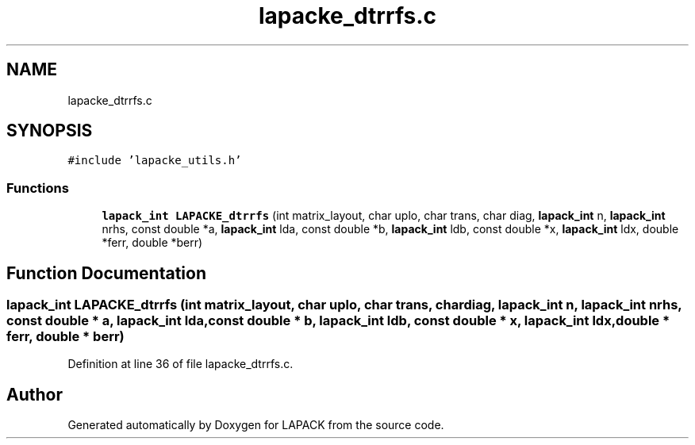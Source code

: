 .TH "lapacke_dtrrfs.c" 3 "Tue Nov 14 2017" "Version 3.8.0" "LAPACK" \" -*- nroff -*-
.ad l
.nh
.SH NAME
lapacke_dtrrfs.c
.SH SYNOPSIS
.br
.PP
\fC#include 'lapacke_utils\&.h'\fP
.br

.SS "Functions"

.in +1c
.ti -1c
.RI "\fBlapack_int\fP \fBLAPACKE_dtrrfs\fP (int matrix_layout, char uplo, char trans, char diag, \fBlapack_int\fP n, \fBlapack_int\fP nrhs, const double *a, \fBlapack_int\fP lda, const double *b, \fBlapack_int\fP ldb, const double *x, \fBlapack_int\fP ldx, double *ferr, double *berr)"
.br
.in -1c
.SH "Function Documentation"
.PP 
.SS "\fBlapack_int\fP LAPACKE_dtrrfs (int matrix_layout, char uplo, char trans, char diag, \fBlapack_int\fP n, \fBlapack_int\fP nrhs, const double * a, \fBlapack_int\fP lda, const double * b, \fBlapack_int\fP ldb, const double * x, \fBlapack_int\fP ldx, double * ferr, double * berr)"

.PP
Definition at line 36 of file lapacke_dtrrfs\&.c\&.
.SH "Author"
.PP 
Generated automatically by Doxygen for LAPACK from the source code\&.
